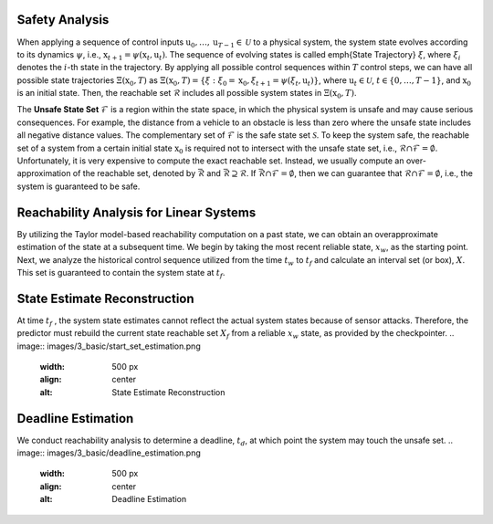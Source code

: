 Safety Analysis
~~~~~~~~~~~~~~~~~~~~~~~~~~~~~~

When applying a sequence of control inputs :math:`\textbf{u}_0,\dots, \textbf{u}_{T-1} \in \mathcal{U}` to a physical system,
the system state evolves according to its dynamics :math:`\psi`, i.e., :math:`\textbf{x}_{t+1} = \psi (\textbf{x}_t,\textbf{u}_t)`.
The sequence of evolving states is called \emph{State Trajectory} :math:`\xi`, where :math:`\xi_i` denotes the :math:`i`-th state in the trajectory.
By applying all possible control sequences within :math:`T` control steps, we can have all possible state trajectories :math:`\Xi(\textbf{x}_0,T)` as
:math:`\Xi(\textbf{x}_0,T) = \{\xi:\xi_0=\textbf{x}_0, \xi_{t+1}=\psi (\xi_t,\textbf{u}_t)\}`,
where :math:`\textbf{u}_t \in \mathcal{U}`, :math:`t \in \{0,\dots, T-1\}`, and :math:`\textbf{x}_0` is an initial state.
Then, the reachable set :math:`\mathcal{R}` includes all possible system states in :math:`\Xi(\textbf{x}_0,T)`.

The **Unsafe State Set** :math:`\mathcal{F}` is a region within the state space, in which the physical system is unsafe and may cause serious consequences.
For example, the distance from a vehicle to an obstacle is less than zero where the unsafe state includes all negative distance values.
The complementary set of :math:`\mathcal{F}` is the safe state set :math:`\mathcal{S}`.
To keep the system safe, the reachable set of a system from a certain initial state :math:`\textbf{x}_0` is required not to intersect with the unsafe state set, i.e., :math:`\mathcal{R}\cap \mathcal{F}= \emptyset`.
Unfortunately, it is very expensive to compute the exact reachable set. 
Instead, we usually compute an over-approximation of the reachable set, denoted by :math:`\bar{\mathcal{R}}` and :math:`\bar{\mathcal{R}} \supseteq \mathcal{R}`.
If :math:`\bar{\mathcal{R}} \cap \mathcal{F}=\emptyset`, then we can guarantee that :math:`\mathcal{R} \cap \mathcal{F}= \emptyset`, i.e., the system is guaranteed to be safe.


Reachability Analysis for Linear Systems
~~~~~~~~~~~~~~~~~~~~~~~~~~~~~~~~~~~~~~~~~~~~~~
By utilizing the Taylor model-based reachability computation on a
past state, we can obtain an overapproximate
estimation of the state at a subsequent time. We begin by taking the
most recent reliable state, :math:`x_w`, as the starting point.
Next, we analyze the historical control sequence utilized from the time :math:`t_w` to :math:`t_f` and
calculate an interval set (or box), :math:`X`. This set is guaranteed to contain the system state at :math:`t_f`.


State Estimate Reconstruction
~~~~~~~~~~~~~~~~~~~~~~~~~~~~~~
At time :math:`t_f` , the system state estimates
cannot reflect the actual system states because of sensor
attacks.  Therefore, the predictor must rebuild the current state
reachable set :math:`X_f` from a reliable :math:`x_w` state, as provided
by the checkpointer.
.. image:: images/3_basic/start_set_estimation.png
   :width: 500 px
   :align: center
   :alt: State Estimate Reconstruction


Deadline Estimation
~~~~~~~~~~~~~~~~~~~~~~~~~~~~~~
We conduct reachability analysis to determine a deadline, :math:`t_d`, at which point the system may touch the unsafe set.
.. image:: images/3_basic/deadline_estimation.png
   :width: 500 px
   :align: center
   :alt: Deadline Estimation

